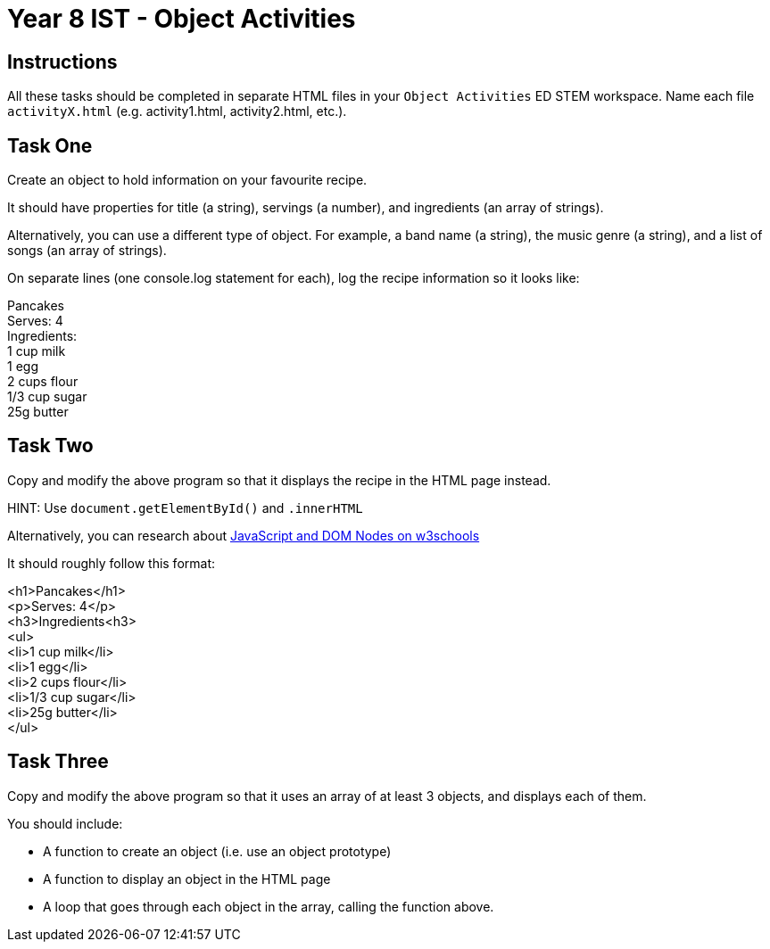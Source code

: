 :page-layout: standard
:page-title: Year 8 IST - Object Activities
:icons: font

= Year 8 IST - Object Activities =

== Instructions ==

All these tasks should be completed in separate HTML files in your `Object Activities` ED STEM workspace. Name each file `activityX.html` (e.g. activity1.html, activity2.html, etc.).

== Task One ==

Create an object to hold information on your favourite recipe.

It should have properties for title (a string), servings (a number), and ingredients (an array of strings).

Alternatively, you can use a different type of object. For example, a band name (a string), the music genre (a string), and a list of songs (an array of strings).

On separate lines (one console.log statement for each), log the recipe information so it looks like:

[%hardbreaks]
Pancakes
Serves: 4
Ingredients:
1 cup milk
1 egg
2 cups flour
1/3 cup sugar
25g butter

== Task Two ==

Copy and modify the above program so that it displays the recipe in the HTML page instead.

HINT: Use `document.getElementById()` and `.innerHTML`

Alternatively, you can research about https://www.w3schools.com/js/js_htmldom_nodes.asp[JavaScript and DOM Nodes on w3schools^]

It should roughly follow this format:

[%hardbreaks]
<h1>Pancakes</h1>
<p>Serves: 4</p>
<h3>Ingredients<h3>
<ul>
  <li>1 cup milk</li>
  <li>1 egg</li>
  <li>2 cups flour</li>
  <li>1/3 cup sugar</li>
  <li>25g butter</li>
</ul>

== Task Three ==

Copy and modify the above program so that it uses an array of at least 3 objects, and displays each of them.

You should include:

- A function to create an object (i.e. use an object prototype)

- A function to display an object in the HTML page

- A loop that goes through each object in the array, calling the function above.
